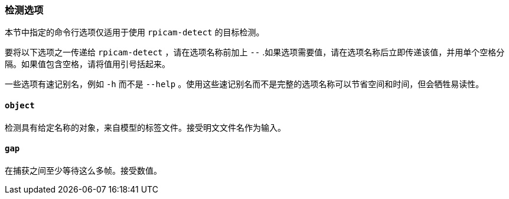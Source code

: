 [[detection-options]]
=== 检测选项

本节中指定的命令行选项仅适用于使用 `rpicam-detect` 的目标检测。

要将以下选项之一传递给 `rpicam-detect` ，请在选项名称前加上 `--` .如果选项需要值，请在选项名称后立即传递该值，并用单个空格分隔。如果值包含空格，请将值用引号括起来。

一些选项有速记别名，例如 `-h` 而不是 `--help` 。使用这些速记别名而不是完整的选项名称可以节省空间和时间，但会牺牲易读性。

[[object]]
==== `object` 

检测具有给定名称的对象，来自模型的标签文件。接受明文文件名作为输入。

[[gap]]
==== `gap` 

在捕获之间至少等待这么多帧。接受数值。
